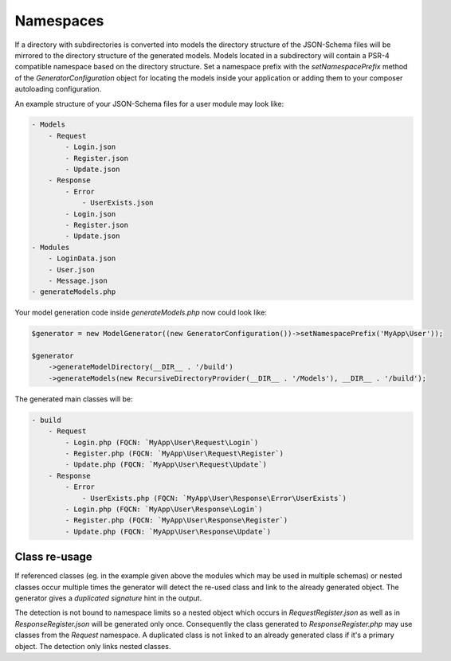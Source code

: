 Namespaces
==========

If a directory with subdirectories is converted into models the directory structure of the JSON-Schema files will be mirrored to the directory structure of the generated models.
Models located in a subdirectory will contain a PSR-4 compatible namespace based on the directory structure.
Set a namespace prefix with the `setNamespacePrefix` method of the `GeneratorConfiguration` object for locating the models inside your application or adding them to your composer autoloading configuration.

An example structure of your JSON-Schema files for a user module may look like:

.. code-block:: none

    - Models
        - Request
            - Login.json
            - Register.json
            - Update.json
        - Response
            - Error
                - UserExists.json
            - Login.json
            - Register.json
            - Update.json
    - Modules
        - LoginData.json
        - User.json
        - Message.json
    - generateModels.php

Your model generation code inside `generateModels.php` now could look like:

.. code-block:: php

    $generator = new ModelGenerator((new GeneratorConfiguration())->setNamespacePrefix('MyApp\User'));

    $generator
        ->generateModelDirectory(__DIR__ . '/build')
        ->generateModels(new RecursiveDirectoryProvider(__DIR__ . '/Models'), __DIR__ . '/build');

The generated main classes will be:

.. code-block:: none

    - build
        - Request
            - Login.php (FQCN: `MyApp\User\Request\Login`)
            - Register.php (FQCN: `MyApp\User\Request\Register`)
            - Update.php (FQCN: `MyApp\User\Request\Update`)
        - Response
            - Error
                - UserExists.php (FQCN: `MyApp\User\Response\Error\UserExists`)
            - Login.php (FQCN: `MyApp\User\Response\Login`)
            - Register.php (FQCN: `MyApp\User\Response\Register`)
            - Update.php (FQCN: `MyApp\User\Response\Update`)

Class re-usage
--------------

If referenced classes (eg. in the example given above the modules which may be used in multiple schemas) or nested classes occur multiple times the generator will detect the re-used class and link to the already generated object.
The generator gives a `duplicated signature` hint in the output.

The detection is not bound to namespace limits so a nested object which occurs in `Request\Register.json` as well as in `Response\Register.json` will be generated only once.
Consequently the class generated to `Response\Register.php` may use classes from the `Request` namespace.
A duplicated class is not linked to an already generated class if it's a primary object. The detection only links nested classes.
